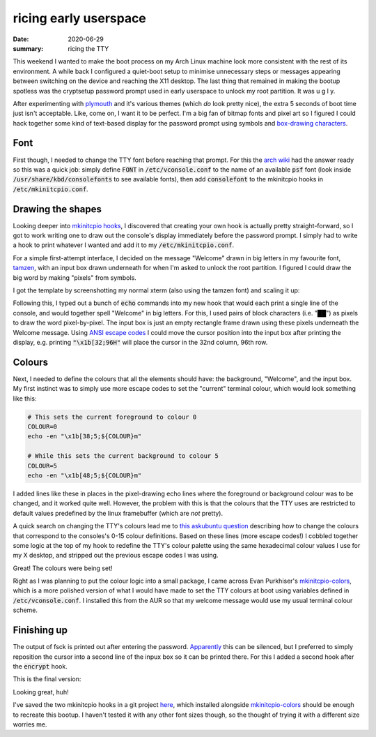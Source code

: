ricing early userspace
======================

:date: 2020-06-29
:summary: ricing the TTY

This weekend I wanted to make the boot process on my Arch Linux machine look
more consistent with the rest of its environment. A while back I configured a
quiet-boot setup to minimise unnecessary steps or messages appearing between
switching on the device and reaching the X11 desktop. The last thing that
remained in making the bootup spotless was the cryptsetup password prompt used
in early userspace to unlock my root partition. It was u g l y.

After experimenting with plymouth_ and it's various themes (which *do* look
pretty nice), the extra 5 seconds of boot time just isn't acceptable. Like,
come on, I want it to be perfect. I'm a big fan of bitmap fonts and pixel art
so I figured I could hack together some kind of text-based display for the
password prompt using symbols and `box-drawing characters`_.

Font
----

First though, I needed to change the TTY font before reaching that prompt. For
this the `arch wiki`_ had the answer ready so this was a quick job: simply
define :code:`FONT` in :code:`/etc/vconsole.conf` to the name of an available
:code:`psf` font (look inside :code:`/usr/share/kbd/consolefonts` to see
available fonts), then add :code:`consolefont` to the mkinitcpio hooks in
:code:`/etc/mkinitcpio.conf`.

Drawing the shapes
------------------

Looking deeper into `mkinitcpio hooks`_, I discovered that creating your own
hook is actually pretty straight-forward, so I got to work writing one to draw
out the console's display immediately before the password prompt. I simply had
to write a hook to print whatever I wanted and add it to my
:code:`/etc/mkinitcpio.conf`.

For a simple first-attempt interface, I decided on the message "Welcome" drawn
in big letters in my favourite font, tamzen_, with an input box drawn
underneath for when I'm asked to unlock the root partition. I figured I could
draw the big word by making "pixels" from symbols.

I got the template by screenshotting my normal xterm (also using the tamzen
font) and scaling it up:

.. image:: /static/tamzen-Welcome.png
   :alt: The word 'Welcome' in tamzen font

Following this, I typed out a bunch of :code:`echo` commands into my new hook
that would each print a single line of the console, and would together spell
"Welcome" in big letters. For this, I used pairs of block characters (i.e.
"██") as pixels to draw the word pixel-by-pixel. The input box is just an empty
rectangle frame drawn using these pixels underneath the Welcome message. Using
`ANSI escape codes`_ I could move the cursor position into the input box after
printing the display, e.g. printing :code:`"\x1b[32;96H"` will place the cursor
in the 32nd column, 96th row.

Colours
-------

Next, I needed to define the colours that all the elements should have: the
background, "Welcome", and the input box. My first instinct was to simply use
more escape codes to set the "current" terminal colour, which would look
something like this:

.. code-block:: sh
    
   # This sets the current foreground to colour 0
   COLOUR=0
   echo -en "\x1b[38;5;${COLOUR}m"

   # While this sets the current background to colour 5
   COLOUR=5
   echo -en "\x1b[48;5;${COLOUR}m"

I added lines like these in places in the pixel-drawing echo lines where the
foreground or background colour was to be changed, and it worked quite well.
However, the problem with this is that the colours that the TTY uses are
restricted to default values predefined by the linux framebuffer (which are
*not* pretty).

A quick search on changing the TTY's colours lead me to `this askubuntu
question`_ describing how to change the colours that correspond to the
consoles's 0-15 colour definitions. Based on these lines (more escape codes!) I
cobbled together some logic at the top of my hook to redefine the TTY's colour
palette using the same hexadecimal colour values I use for my X desktop, and
stripped out the previous escape codes I was using.

Great! The colours were being set!

Right as I was planning to put the colour logic into a small package, I came
across Evan Purkhiser's `mkinitcpio-colors`_, which is a more polished version
of what I would have made to set the TTY colours at boot using variables
defined in :code:`/etc/vconsole.conf`. I installed this from the AUR so that my
welcome message would use my usual terminal colour scheme.

Finishing up
------------

The output of fsck is printed out after entering the password. `Apparently`_
this can be silenced, but I preferred to simply reposition the cursor into a
second line of the inpux box so it can be printed there. For this I added a
second hook after the :code:`encrypt` hook.

This is the final version:

.. raw:: html

   <video controls width="100%" class="align-center" src="/static/boot_welcome.webm"></video>

Looking great, huh!

I've saved the two mkinitcpio hooks in a git project here_, which installed
alongside `mkinitcpio-colors`_ should be enough to recreate this bootup. I
haven't tested it with any other font sizes though, so the thought of trying it
with a different size worries me.

.. _plymouth: https://wiki.archlinux.org/index.php/Plymouth
.. _mkinitcpio-colors: https://github.com/EvanPurkhiser/mkinitcpio-colors
.. _`box-drawing characters`: https://en.wikipedia.org/wiki/Box-drawing_character
.. _tamzen: https://github.com/sunaku/tamzen-font
.. _`arch wiki`: https://wiki.archlinux.org/index.php/Linux_console#Fonts
.. _`mkinitcpio hooks`: https://wiki.archlinux.org/index.php/Mkinitcpio#HOOKS
.. _`ANSI escape codes`: https://en.wikipedia.org/wiki/ANSI_escape_code#SGR_parameters
.. _`this askubuntu question`: https://askubuntu.com/questions/147462/how-can-i-change-the-tty-colors
.. _Apparently: https://wiki.archlinux.org/index.php/Silent_boot#fsck
.. _here: /code/mkinitcpio-welcome
